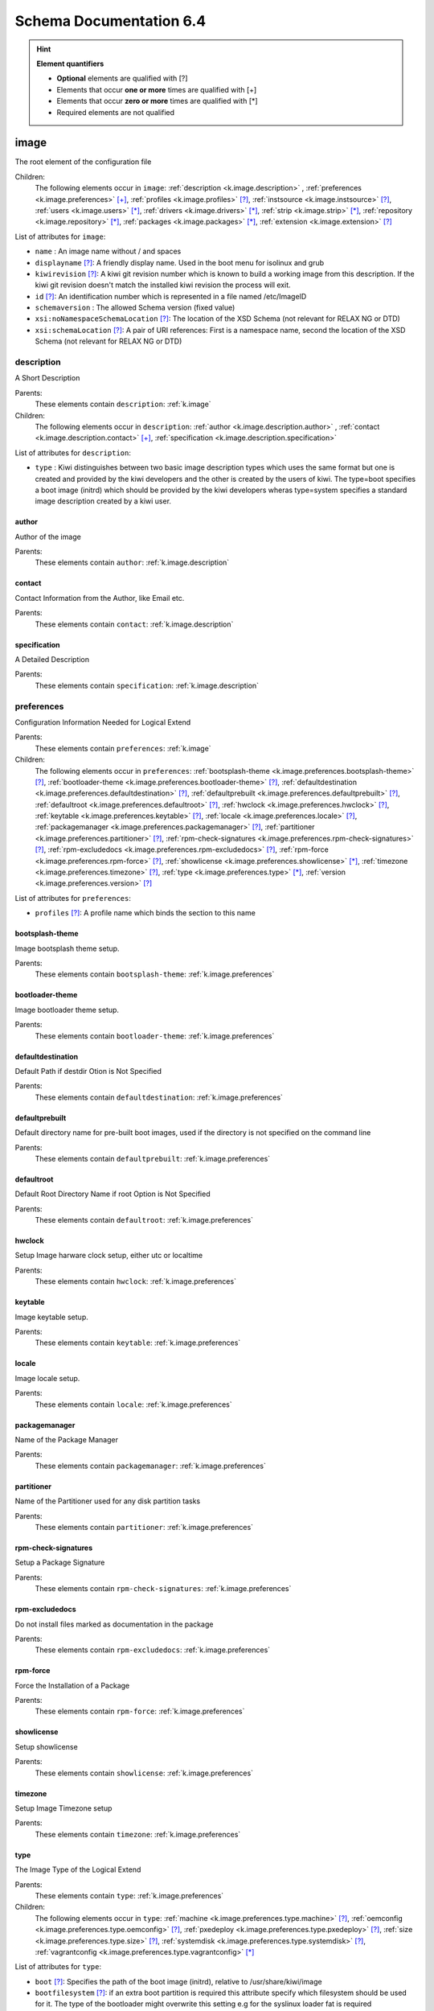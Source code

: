 Schema Documentation 6.4
=========================

.. hint:: **Element quantifiers**

    * **Optional** elements are qualified with _`[?]`
    * Elements that occur **one or more** times are qualified with _`[+]`
    * Elements that occur **zero or more** times are qualified with _`[*]`
    * Required elements are not qualified

.. _k.image:

image
-----

The root element of the configuration file   

Children:
   The following elements occur in ``image``: :ref:`description <k.image.description>` , :ref:`preferences <k.image.preferences>` `[+]`_, :ref:`profiles <k.image.profiles>` `[?]`_, :ref:`instsource <k.image.instsource>` `[?]`_, :ref:`users <k.image.users>` `[*]`_, :ref:`drivers <k.image.drivers>` `[*]`_, :ref:`strip <k.image.strip>` `[*]`_, :ref:`repository <k.image.repository>` `[*]`_, :ref:`packages <k.image.packages>` `[*]`_, :ref:`extension <k.image.extension>` `[?]`_

List of attributes for ``image``:

* ``name`` : An image name without / and spaces
* ``displayname`` `[?]`_: A friendly display name. Used in the boot menu for isolinux and grub
* ``kiwirevision`` `[?]`_: A kiwi git revision number which is known to build a working image from this description. If the kiwi git revision doesn't match the installed kiwi revision the process will exit.
* ``id`` `[?]`_: An identification number which is represented in a file named /etc/ImageID
* ``schemaversion`` : The allowed Schema version (fixed value)
* ``xsi:noNamespaceSchemaLocation`` `[?]`_: The location of the XSD Schema (not relevant for RELAX NG or DTD)
* ``xsi:schemaLocation`` `[?]`_: A pair of URI references: First is a namespace name, second the location of the XSD Schema (not relevant for RELAX NG or DTD)

.. _k.image.description:

description
___________

A Short Description

Parents:
   These elements contain ``description``: :ref:`k.image`

Children:
   The following elements occur in ``description``: :ref:`author <k.image.description.author>` , :ref:`contact <k.image.description.contact>` `[+]`_, :ref:`specification <k.image.description.specification>` 

List of attributes for ``description``:

* ``type`` : Kiwi distinguishes between two basic image description types which uses the same format but one is created and provided by the kiwi developers and the other is created by the users of kiwi. The type=boot specifies a boot image (initrd) which should be provided by the kiwi developers wheras type=system specifies a standard image description created by a kiwi user.

.. _k.image.description.author:

author
......

Author of the image

Parents:
   These elements contain ``author``: :ref:`k.image.description`


.. _k.image.description.contact:

contact
.......

Contact Information from the Author, like Email etc.

Parents:
   These elements contain ``contact``: :ref:`k.image.description`


.. _k.image.description.specification:

specification
.............

A Detailed Description

Parents:
   These elements contain ``specification``: :ref:`k.image.description`


.. _k.image.preferences:

preferences
___________

Configuration Information Needed for Logical Extend

Parents:
   These elements contain ``preferences``: :ref:`k.image`

Children:
   The following elements occur in ``preferences``: :ref:`bootsplash-theme <k.image.preferences.bootsplash-theme>` `[?]`_, :ref:`bootloader-theme <k.image.preferences.bootloader-theme>` `[?]`_, :ref:`defaultdestination <k.image.preferences.defaultdestination>` `[?]`_, :ref:`defaultprebuilt <k.image.preferences.defaultprebuilt>` `[?]`_, :ref:`defaultroot <k.image.preferences.defaultroot>` `[?]`_, :ref:`hwclock <k.image.preferences.hwclock>` `[?]`_, :ref:`keytable <k.image.preferences.keytable>` `[?]`_, :ref:`locale <k.image.preferences.locale>` `[?]`_, :ref:`packagemanager <k.image.preferences.packagemanager>` `[?]`_, :ref:`partitioner <k.image.preferences.partitioner>` `[?]`_, :ref:`rpm-check-signatures <k.image.preferences.rpm-check-signatures>` `[?]`_, :ref:`rpm-excludedocs <k.image.preferences.rpm-excludedocs>` `[?]`_, :ref:`rpm-force <k.image.preferences.rpm-force>` `[?]`_, :ref:`showlicense <k.image.preferences.showlicense>` `[*]`_, :ref:`timezone <k.image.preferences.timezone>` `[?]`_, :ref:`type <k.image.preferences.type>` `[*]`_, :ref:`version <k.image.preferences.version>` `[?]`_

List of attributes for ``preferences``:

* ``profiles`` `[?]`_: A profile name which binds the section to this name

.. _k.image.preferences.bootsplash-theme:

bootsplash-theme
................

Image bootsplash theme setup.

Parents:
   These elements contain ``bootsplash-theme``: :ref:`k.image.preferences`


.. _k.image.preferences.bootloader-theme:

bootloader-theme
................

Image bootloader theme setup.

Parents:
   These elements contain ``bootloader-theme``: :ref:`k.image.preferences`


.. _k.image.preferences.defaultdestination:

defaultdestination
..................

Default Path if destdir Otion is Not Specified

Parents:
   These elements contain ``defaultdestination``: :ref:`k.image.preferences`


.. _k.image.preferences.defaultprebuilt:

defaultprebuilt
...............

Default directory name for pre-built boot images, used if the directory is not specified on the command line

Parents:
   These elements contain ``defaultprebuilt``: :ref:`k.image.preferences`


.. _k.image.preferences.defaultroot:

defaultroot
...........

Default Root Directory Name if root Option is Not Specified

Parents:
   These elements contain ``defaultroot``: :ref:`k.image.preferences`


.. _k.image.preferences.hwclock:

hwclock
.......

Setup Image harware clock setup, either utc or localtime

Parents:
   These elements contain ``hwclock``: :ref:`k.image.preferences`


.. _k.image.preferences.keytable:

keytable
........

Image keytable setup.

Parents:
   These elements contain ``keytable``: :ref:`k.image.preferences`


.. _k.image.preferences.locale:

locale
......

Image locale setup.

Parents:
   These elements contain ``locale``: :ref:`k.image.preferences`


.. _k.image.preferences.packagemanager:

packagemanager
..............

Name of the Package Manager

Parents:
   These elements contain ``packagemanager``: :ref:`k.image.preferences`


.. _k.image.preferences.partitioner:

partitioner
...........

Name of the Partitioner used for any disk partition tasks

Parents:
   These elements contain ``partitioner``: :ref:`k.image.preferences`


.. _k.image.preferences.rpm-check-signatures:

rpm-check-signatures
....................

Setup a Package Signature

Parents:
   These elements contain ``rpm-check-signatures``: :ref:`k.image.preferences`


.. _k.image.preferences.rpm-excludedocs:

rpm-excludedocs
...............

Do not install files marked as documentation in the package

Parents:
   These elements contain ``rpm-excludedocs``: :ref:`k.image.preferences`


.. _k.image.preferences.rpm-force:

rpm-force
.........

Force the Installation of a Package

Parents:
   These elements contain ``rpm-force``: :ref:`k.image.preferences`


.. _k.image.preferences.showlicense:

showlicense
...........

Setup showlicense

Parents:
   These elements contain ``showlicense``: :ref:`k.image.preferences`


.. _k.image.preferences.timezone:

timezone
........

Setup Image Timezone setup

Parents:
   These elements contain ``timezone``: :ref:`k.image.preferences`


.. _k.image.preferences.type:

type
....

The Image Type of the Logical Extend

Parents:
   These elements contain ``type``: :ref:`k.image.preferences`

Children:
   The following elements occur in ``type``: :ref:`machine <k.image.preferences.type.machine>` `[?]`_, :ref:`oemconfig <k.image.preferences.type.oemconfig>` `[?]`_, :ref:`pxedeploy <k.image.preferences.type.pxedeploy>` `[?]`_, :ref:`size <k.image.preferences.type.size>` `[?]`_, :ref:`systemdisk <k.image.preferences.type.systemdisk>` `[?]`_, :ref:`vagrantconfig <k.image.preferences.type.vagrantconfig>` `[*]`_

List of attributes for ``type``:

* ``boot`` `[?]`_: Specifies the path of the boot image (initrd), relative to /usr/share/kiwi/image
* ``bootfilesystem`` `[?]`_: if an extra boot partition is required this attribute specify which filesystem should be used for it. The type of the bootloader might overwrite this setting e.g for the syslinux loader fat is required
* ``firmware`` `[?]`_: Specifies the boot firmware of the system. Most systems uses a standard BIOS but there are also other firmware systems like efi, coreboot, etc.. This attribute is used to differentiate the image according to the firmware which boots up the system. It mostly has an impact on the disk layout and the partition table type. By default the standard x86 bios firmware setup is used
* ``bootkernel`` `[?]`_: Specifies the kernel boot profile defined in the boot image description. When kiwi builds the boot image the information is passed as add-profile option
* ``bootloader`` `[?]`_: Specifies the bootloader used for booting the image. At the moment grub, zipl and sys|extlinux are supported
* ``bootloader_console`` `[?]`_: Specifies the bootloader console. The value only has an effect for the grub bootloader. By default a graphics console setup is used
* ``zipl_targettype`` `[?]`_: The device type of the disk zipl should boot. On zFCP devices use SCSI, on DASD devices use CDL or LDL on emulated DASD devices use FBA
* ``bootpartition`` `[?]`_: specify if an extra boot partition should be used or not. This will overwrite kiwi's default layout
* ``bootpartsize`` `[?]`_: For images with a separate boot partition this attribute specifies the size in MB. If not set the min bootpart size is set to 200 MB
* ``bootprofile`` `[?]`_: Specifies the boot profile defined in the boot image description. When kiwi builds the boot image the information is passed as add-profile option
* ``boottimeout`` `[?]`_: Specifies the boot timeout in seconds prior to launching the default boot option. the unit for the timeout value is seconds if GRUB is used as the boot loader and 1/10 seconds if syslinux is used
* ``btrfs_root_is_snapshot`` `[?]`_: Tell kiwi to install the system into a btrfs snapshot The snapshot layout is compatible with the snapper management toolkit. By default no snapshots are used
* ``btrfs_root_is_readonly_snapshot`` `[?]`_: Tell kiwi to set the btrfs root filesystem snapshot read-only Once all data has been placed to the root filesystem snapshot it will be turned into read-only mode if this option is set to true. The option is only effective if btrfs_root_is_snapshot is also set to true. By default the root filesystem snapshot is writable
* ``checkprebuilt`` `[?]`_: Activates whether KIWI should search for a prebuild boot image or not. Obsolete attribute since KIWI v8
* ``compressed`` `[?]`_: Specifies whether the image output file should be compressed or not. This makes only sense for filesystem only images respectively for the pxe or cpio type
* ``container`` `[?]`_: Specifies a name for the container
* ``devicepersistency`` `[?]`_: Specifies which method to use in order to get persistent storage device names. By default by-uuid is used.
* ``editbootconfig`` `[?]`_: Specifies the path to a script which is called right before the bootloader is installed. The script runs relative to the directory which contains the image structure
* ``editbootinstall`` `[?]`_: Specifies the path to a script which is called right after the bootloader is installed. The script runs relative to the directory which contains the image structure
* ``filesystem`` `[?]`_: Specifies the root filesystem type
* ``flags`` `[?]`_: Specifies flags for the image type. This could be compressed or clic and applies to the iso type only
* ``format`` `[?]`_: Specifies the format of the virtual disk. The ec2 value is deprecated and no longer supported It remains in the schema to allow us to print a better Error message than we receive from the parser. To be remove from here by the end of 2014
* ``formatoptions`` `[?]`_: Specifies additional format options passed on to qemu-img formatoptions is a comma separated list of format specific options in a name=value format like qemu-img expects it. kiwi will take the information and pass it as parameter to the -o option in the qemu-img call
* ``fsnocheck`` `[?]`_: Turn off periodic filesystem checks on ext2/3/4. Obsolete attribute since KIWI v8
* ``fsmountoptions`` `[?]`_: Specifies the filesystem mount options which also ends up in fstab The string given here is passed as value to the -o option of mount
* ``gcelicense`` `[?]`_: Specifies the license tag in a GCE format
* ``hybrid`` `[?]`_: Specifies that the image file should be turned into a hybrid image file. It's required to use the vmxboot boot image to boot that image though
* ``hybridpersistent`` `[?]`_: Will trigger the creation of a partition for a COW file to keep data persistent over a reboot
* ``hybridpersistent_filesystem`` `[?]`_: Set the filesystem to use for persistent writing if a hybrid image is used as disk on e.g a USB Stick. By default the btrfs filesystem is used
* ``gpt_hybrid_mbr`` `[?]`_: for gpt disk types only: create a hybrid GPT/MBR partition table
* ``initrd_system`` `[?]`_: specify which initrd builder to use, default is kiwi's builtin architecture. Be aware that the dracut initrd system does not support all features of the kiwi initrd
* ``image`` : Specifies the image type
* ``installboot`` `[?]`_: Specifies the bootloader default boot entry for the" initial boot of a kiwi install image. This value is" only evaluated for grub and ext|syslinux"
* ``installprovidefailsafe`` `[?]`_: Specifies if the bootloader menu should provide an" failsafe entry with special kernel parameters or not"
* ``installiso`` `[?]`_: Specifies if a install iso should be created (oem only)
* ``installstick`` `[?]`_: Specifies if a install stick should be created (oem only)
* ``installpxe`` `[?]`_: Specifies if all data for a pxe network installation should be created (oem only)
* ``kernelcmdline`` `[?]`_: 
* ``luks`` `[?]`_: Setup cryptographic volume along with the given filesystem using the LUKS extension. The value of this attribute represents the password string used to be able to mount that filesystem while booting
* ``luksOS`` `[?]`_: With the luksOS value a predefined set of ciper, keysize and hash format options is passed to the cryptsetup call in order to create a format compatible to the specified distribution
* ``mdraid`` `[?]`_: Setup software raid in degraded mode with one disk Thus only mirroring and striping is possible
* ``overlayroot`` `[?]`_: Specifies to use an overlay root system consisting out of a squashfs compressed read-only root system overlayed using the overlayfs filesystem into an extra read-write partition. Available for the disk image types, vmx and oem
* ``primary`` `[?]`_: Specifies the primary type (choose KIWI option type)
* ``ramonly`` `[?]`_: for use with overlay filesystems only: will force any COW action to happen in RAM
* ``rootfs_label`` `[?]`_: label to set for the root filesystem. By default ROOT is used
* ``target_blocksize`` `[?]`_: Specifies the image blocksize in bytes which has to match the logical (SSZ) blocksize of the target storage device. By default 512 byte is used which works on many disks However 4096 byte disks are coming. You can check the desired target by calling: blockdev --report device
* ``target_removable`` `[?]`_: Indicate if the target disk for oem images is deployed to a removable device e.g a USB stick or not. This only affects the EFI setup if requested and in the end avoids the creation of a custom boot menu entry in the firmware of the target machine. By default the target disk is expected to be non-removable
* ``vbootsize`` `[?]`_: For images with a an extra virtual boot space specifies the size in MB. If not set the min vboot size is set to 10 MB
* ``vga`` `[?]`_: Specifies the kernel framebuffer mode. More information about the possible values can be found by calling hwinfo --framebuffer or in /usr/src/linux/Documentation/fb/vesafb.txt
* ``vhdfixedtag`` `[?]`_: Specifies the GUID in a fixed format VHD
* ``volid`` `[?]`_: for the iso type only: Specifies the volume ID (volume name or label) to be written into the master block. There is space for 32 characters.
* ``wwid_wait_timeout`` `[?]`_: Specifies the wait period in seconds after launching the multipath daemon to wait until all presented devices are available on the host. Default timeout is 3 seconds

.. _k.image.preferences.type.machine:

machine
,,,,,,,

specifies the VM configuration sections

Parents:
   These elements contain ``machine``: :ref:`k.image.preferences.type`

Children:
   The following elements occur in ``machine``: :ref:`vmconfig-entry <k.image.preferences.type.machine.vmconfig-entry>` `[*]`_, :ref:`vmdisk <k.image.preferences.type.machine.vmdisk>` , :ref:`vmdvd <k.image.preferences.type.machine.vmdvd>` `[?]`_, :ref:`vmnic <k.image.preferences.type.machine.vmnic>` `[*]`_

List of attributes for ``machine``:

* ``min_memory`` `[?]`_: The virtual machine min memory in MB (ovf only)
* ``max_memory`` `[?]`_: The virtual machine max memory in MB (ovf only)
* ``min_cpu`` `[?]`_: The virtual machine min CPU count (ovf only)
* ``max_cpu`` `[?]`_: The virtual machine max CPU count (ovf only)
* ``ovftype`` `[?]`_: The OVF configuration type
* ``HWversion`` `[?]`_: The virtual HW version number for the VM configuration (vmdk and ovf)
* ``arch`` `[?]`_: the VM architecture type (vmdk only)
* ``domain`` `[?]`_: The domain setup for the VM (xen only)
* ``guestOS`` `[?]`_: The virtual guestOS identification string for the VM (vmdk and ovf, note the name designation is different for the two formats)
* ``memory`` `[?]`_: The memory, in MB, setup for the guest VM (all formats)
* ``ncpus`` `[?]`_: The number of virtual cpus for the guest VM (all formats)

.. _k.image.preferences.type.machine.vmconfig-entry:

vmconfig-entry
::::::::::::::

An entry for the VM configuration file

Parents:
   These elements contain ``vmconfig-entry``: :ref:`k.image.preferences.type.machine`


.. _k.image.preferences.type.machine.vmdisk:

vmdisk
::::::

The VM disk definition.

Parents:
   These elements contain ``vmdisk``: :ref:`k.image.preferences.type.machine`

List of attributes for ``vmdisk``:

* ``disktype`` `[?]`_: The type of the disk as it is internally handled by the VM (ovf only)
* ``controller`` `[?]`_: The disk controller used for the VM guest (vmdk only)
* ``id`` `[?]`_: The disk ID / device for the VM disk (vmdk only)
* ``device`` `[?]`_: The disk device to appear in the guest (xen only)
* ``diskmode`` `[?]`_: The disk mode (vmdk only)

.. _k.image.preferences.type.machine.vmdvd:

vmdvd
:::::

The VM CD/DVD drive definition. You can setup either a scsi CD or an ide CD drive

Parents:
   These elements contain ``vmdvd``: :ref:`k.image.preferences.type.machine`

List of attributes for ``vmdvd``:

* ``controller`` : The CD/DVD controller used for the VM guest
* ``id`` : The CD/DVD ID for the VM CD rom drive

.. _k.image.preferences.type.machine.vmnic:

vmnic
:::::

The VM network interface definition

Parents:
   These elements contain ``vmnic``: :ref:`k.image.preferences.type.machine`

List of attributes for ``vmnic``:

* ``driver`` `[?]`_: The driver used for the VM network interface
* ``interface`` : The interface ID for the VM network interface
* ``mode`` `[?]`_: The VM network mode
* ``mac`` `[?]`_: The VM mac address

.. _k.image.preferences.type.oemconfig:

oemconfig
,,,,,,,,,

Specifies the OEM configuration section

Parents:
   These elements contain ``oemconfig``: :ref:`k.image.preferences.type`

Children:
   The following elements occur in ``oemconfig``: :ref:`oem-ataraid-scan <k.image.preferences.type.oemconfig.oem-ataraid-scan>` `[?]`_, :ref:`oem-boot-title <k.image.preferences.type.oemconfig.oem-boot-title>` `[?]`_, :ref:`oem-bootwait <k.image.preferences.type.oemconfig.oem-bootwait>` `[?]`_, :ref:`oem-device-filter <k.image.preferences.type.oemconfig.oem-device-filter>` `[?]`_, :ref:`oem-inplace-recovery <k.image.preferences.type.oemconfig.oem-inplace-recovery>` `[?]`_, :ref:`oem-kiwi-initrd <k.image.preferences.type.oemconfig.oem-kiwi-initrd>` `[?]`_, :ref:`oem-multipath-scan <k.image.preferences.type.oemconfig.oem-multipath-scan>` `[?]`_, :ref:`oem-vmcp-parmfile <k.image.preferences.type.oemconfig.oem-vmcp-parmfile>` `[?]`_, :ref:`oem-partition-install <k.image.preferences.type.oemconfig.oem-partition-install>` `[?]`_, :ref:`oem-reboot <k.image.preferences.type.oemconfig.oem-reboot>` `[?]`_, :ref:`oem-reboot-interactive <k.image.preferences.type.oemconfig.oem-reboot-interactive>` `[?]`_, :ref:`oem-recovery <k.image.preferences.type.oemconfig.oem-recovery>` `[?]`_, :ref:`oem-recoveryID <k.image.preferences.type.oemconfig.oem-recoveryID>` `[?]`_, :ref:`oem-recovery-part-size <k.image.preferences.type.oemconfig.oem-recovery-part-size>` `[?]`_, :ref:`oem-shutdown <k.image.preferences.type.oemconfig.oem-shutdown>` `[?]`_, :ref:`oem-shutdown-interactive <k.image.preferences.type.oemconfig.oem-shutdown-interactive>` `[?]`_, :ref:`oem-silent-boot <k.image.preferences.type.oemconfig.oem-silent-boot>` `[?]`_, :ref:`oem-silent-install <k.image.preferences.type.oemconfig.oem-silent-install>` `[?]`_, :ref:`oem-silent-verify <k.image.preferences.type.oemconfig.oem-silent-verify>` `[?]`_, :ref:`oem-skip-verify <k.image.preferences.type.oemconfig.oem-skip-verify>` `[?]`_, :ref:`oem-swap <k.image.preferences.type.oemconfig.oem-swap>` `[?]`_, :ref:`oem-swapsize <k.image.preferences.type.oemconfig.oem-swapsize>` `[?]`_, :ref:`oem-systemsize <k.image.preferences.type.oemconfig.oem-systemsize>` `[?]`_, :ref:`oem-unattended <k.image.preferences.type.oemconfig.oem-unattended>` `[?]`_, :ref:`oem-unattended-id <k.image.preferences.type.oemconfig.oem-unattended-id>` `[?]`_


.. _k.image.preferences.type.oemconfig.oem-ataraid-scan:

oem-ataraid-scan
::::::::::::::::

For oemboot driven images: turn on or off the search for ata raid devices (aka fake raid controllers) true/false (default is true)

Parents:
   These elements contain ``oem-ataraid-scan``: :ref:`k.image.preferences.type.oemconfig`


.. _k.image.preferences.type.oemconfig.oem-boot-title:

oem-boot-title
::::::::::::::

For oemboot driven images: setup of the boot menu text displayed within the square brackets after first reboot of the OEM image

Parents:
   These elements contain ``oem-boot-title``: :ref:`k.image.preferences.type.oemconfig`


.. _k.image.preferences.type.oemconfig.oem-bootwait:

oem-bootwait
::::::::::::

For oemboot driven images: halt system after image dump true/false

Parents:
   These elements contain ``oem-bootwait``: :ref:`k.image.preferences.type.oemconfig`


.. _k.image.preferences.type.oemconfig.oem-device-filter:

oem-device-filter
:::::::::::::::::

For oemboot driven images: filter install devices by given regular expression. The expression is handled by the bash regexp operator

Parents:
   These elements contain ``oem-device-filter``: :ref:`k.image.preferences.type.oemconfig`


.. _k.image.preferences.type.oemconfig.oem-inplace-recovery:

oem-inplace-recovery
::::::::::::::::::::

For oemboot driven images: Specify whether the recovery archive should be stored as part of the image or not. If it's not stored it's created during install of the oem image

Parents:
   These elements contain ``oem-inplace-recovery``: :ref:`k.image.preferences.type.oemconfig`


.. _k.image.preferences.type.oemconfig.oem-kiwi-initrd:

oem-kiwi-initrd
:::::::::::::::

For oemboot driven images: use kiwi initrd in any case and don't replace it with mkinitrd created initrd

Parents:
   These elements contain ``oem-kiwi-initrd``: :ref:`k.image.preferences.type.oemconfig`


.. _k.image.preferences.type.oemconfig.oem-multipath-scan:

oem-multipath-scan
::::::::::::::::::

For oemboot driven images: turn on or off the search for multipath devices: true/false (default is true)

Parents:
   These elements contain ``oem-multipath-scan``: :ref:`k.image.preferences.type.oemconfig`


.. _k.image.preferences.type.oemconfig.oem-vmcp-parmfile:

oem-vmcp-parmfile
:::::::::::::::::

For oemboot driven images: provide the name of a parmfile which is loaded via cmsfscat on s390 systems. Default value is set to: PARM-S11

Parents:
   These elements contain ``oem-vmcp-parmfile``: :ref:`k.image.preferences.type.oemconfig`


.. _k.image.preferences.type.oemconfig.oem-partition-install:

oem-partition-install
:::::::::::::::::::::

For oemboot driven images: install the system not as disk but into a free partition. If this option is set all other oem-* options concerning the partition table will not have any effect

Parents:
   These elements contain ``oem-partition-install``: :ref:`k.image.preferences.type.oemconfig`


.. _k.image.preferences.type.oemconfig.oem-reboot:

oem-reboot
::::::::::

For oemboot driven images: reboot after first deployment true/false

Parents:
   These elements contain ``oem-reboot``: :ref:`k.image.preferences.type.oemconfig`


.. _k.image.preferences.type.oemconfig.oem-reboot-interactive:

oem-reboot-interactive
::::::::::::::::::::::

For oemboot driven images: reboot after first deployment true/false

Parents:
   These elements contain ``oem-reboot-interactive``: :ref:`k.image.preferences.type.oemconfig`


.. _k.image.preferences.type.oemconfig.oem-recovery:

oem-recovery
::::::::::::

For oemboot driven images: create a recovery archive yes/no

Parents:
   These elements contain ``oem-recovery``: :ref:`k.image.preferences.type.oemconfig`


.. _k.image.preferences.type.oemconfig.oem-recoveryID:

oem-recoveryID
::::::::::::::

For oemboot driven images: Set the partition ID of recovery partition. Default value is 83 (Linux)

Parents:
   These elements contain ``oem-recoveryID``: :ref:`k.image.preferences.type.oemconfig`


.. _k.image.preferences.type.oemconfig.oem-recovery-part-size:

oem-recovery-part-size
::::::::::::::::::::::

For oemboot driven images: Set the size of the recovery partition. Value is interpreted as MB

Parents:
   These elements contain ``oem-recovery-part-size``: :ref:`k.image.preferences.type.oemconfig`


.. _k.image.preferences.type.oemconfig.oem-shutdown:

oem-shutdown
::::::::::::

For oemboot driven images: shutdown after first deployment  true/false

Parents:
   These elements contain ``oem-shutdown``: :ref:`k.image.preferences.type.oemconfig`


.. _k.image.preferences.type.oemconfig.oem-shutdown-interactive:

oem-shutdown-interactive
::::::::::::::::::::::::

For oemboot driven images: shutdown after first deployment  true/false

Parents:
   These elements contain ``oem-shutdown-interactive``: :ref:`k.image.preferences.type.oemconfig`


.. _k.image.preferences.type.oemconfig.oem-silent-boot:

oem-silent-boot
:::::::::::::::

For oemboot driven images: boot silently during the initial boot true/false

Parents:
   These elements contain ``oem-silent-boot``: :ref:`k.image.preferences.type.oemconfig`


.. _k.image.preferences.type.oemconfig.oem-silent-install:

oem-silent-install
::::::::::::::::::

For oemboot driven images: do not show progress of the image dump process, true/false

Parents:
   These elements contain ``oem-silent-install``: :ref:`k.image.preferences.type.oemconfig`


.. _k.image.preferences.type.oemconfig.oem-silent-verify:

oem-silent-verify
:::::::::::::::::

For oemboot driven images: do not show progress of the image verification process, true/false

Parents:
   These elements contain ``oem-silent-verify``: :ref:`k.image.preferences.type.oemconfig`


.. _k.image.preferences.type.oemconfig.oem-skip-verify:

oem-skip-verify
:::::::::::::::

For oemboot driven images: do not perform the md5 verification process, true/false

Parents:
   These elements contain ``oem-skip-verify``: :ref:`k.image.preferences.type.oemconfig`


.. _k.image.preferences.type.oemconfig.oem-swap:

oem-swap
::::::::

For oemboot driven images: use a swap partition yes/no

Parents:
   These elements contain ``oem-swap``: :ref:`k.image.preferences.type.oemconfig`


.. _k.image.preferences.type.oemconfig.oem-swapsize:

oem-swapsize
::::::::::::

For oemboot driven images: Set the size of the swap partition in MB

Parents:
   These elements contain ``oem-swapsize``: :ref:`k.image.preferences.type.oemconfig`


.. _k.image.preferences.type.oemconfig.oem-systemsize:

oem-systemsize
::::::::::::::

For oemboot driven images: Set the size of the system (root) partition in MB

Parents:
   These elements contain ``oem-systemsize``: :ref:`k.image.preferences.type.oemconfig`


.. _k.image.preferences.type.oemconfig.oem-unattended:

oem-unattended
::::::::::::::

For oemboot driven images: don't ask questions if possible true/false

Parents:
   These elements contain ``oem-unattended``: :ref:`k.image.preferences.type.oemconfig`


.. _k.image.preferences.type.oemconfig.oem-unattended-id:

oem-unattended-id
:::::::::::::::::

For oemboot driven images: use the specified disk id the device is looked up in /dev/disk/by-* and /dev/mapper/*

Parents:
   These elements contain ``oem-unattended-id``: :ref:`k.image.preferences.type.oemconfig`


.. _k.image.preferences.type.pxedeploy:

pxedeploy
,,,,,,,,,

Controls the Image Deploy Process

Parents:
   These elements contain ``pxedeploy``: :ref:`k.image.preferences.type`

Children:
   The following elements occur in ``pxedeploy``: :ref:`timeout <k.image.preferences.type.pxedeploy.timeout>` `[?]`_, :ref:`kernel <k.image.preferences.type.pxedeploy.kernel>` `[?]`_, :ref:`initrd <k.image.preferences.type.pxedeploy.initrd>` `[?]`_, :ref:`partitions <k.image.preferences.type.pxedeploy.partitions>` `[?]`_, :ref:`union <k.image.preferences.type.pxedeploy.union>` `[?]`_, :ref:`configuration <k.image.preferences.type.pxedeploy.configuration>` `[*]`_

List of attributes for ``pxedeploy``:

* ``server`` `[?]`_: Name or IP Address of server for downloading the data
* ``blocksize`` `[?]`_: Blocksize value used for atftp downloads

.. _k.image.preferences.type.pxedeploy.timeout:

timeout
:::::::

Specifies an ATFTP Download Timeout

Parents:
   These elements contain ``timeout``: :ref:`k.image.preferences.type.pxedeploy`


.. _k.image.preferences.type.pxedeploy.kernel:

kernel
::::::

Specifies Where to Find the Boot Kernel

Parents:
   These elements contain ``kernel``: :ref:`k.image.preferences.type.pxedeploy`


.. _k.image.preferences.type.pxedeploy.initrd:

initrd
::::::

Specifies where the Boot Image can be Found

Parents:
   These elements contain ``initrd``: :ref:`k.image.preferences.type.pxedeploy`


.. _k.image.preferences.type.pxedeploy.partitions:

partitions
::::::::::

A List of Partitions

Parents:
   These elements contain ``partitions``: :ref:`k.image.preferences.type.pxedeploy`

Children:
   The following elements occur in ``partitions``: :ref:`partition <k.image.preferences.type.pxedeploy.partitions.partition>` `[+]`_

List of attributes for ``partitions``:

* ``device`` `[?]`_: As part of the network deploy configuration this section specifies the disk device name

.. _k.image.preferences.type.pxedeploy.partitions.partition:

partition
;;;;;;;;;

A Partition

Parents:
   These elements contain ``partition``: :ref:`k.image.preferences.type.pxedeploy.partitions`

List of attributes for ``partition``:

* ``type`` : Partition Type identifier, see parted for details
* ``number`` : Partition ID
* ``size`` `[?]`_: A partition size or optional image size
* ``mountpoint`` `[?]`_: Mount path for this partition
* ``target`` `[?]`_: Is a real target or not which means is part of the /etc/fstab file or not

.. _k.image.preferences.type.pxedeploy.union:

union
:::::

Specifies the Overlay Filesystem

Parents:
   These elements contain ``union``: :ref:`k.image.preferences.type.pxedeploy`

List of attributes for ``union``:

* ``ro`` : Device only for read-only 
* ``rw`` : Device for Read-Write
* ``type`` : 

.. _k.image.preferences.type.pxedeploy.configuration:

configuration
:::::::::::::

Specifies Configuration files

Parents:
   These elements contain ``configuration``: :ref:`k.image.preferences.type.pxedeploy`

List of attributes for ``configuration``:

* ``source`` : A location where packages can be found to build an installation source from
* ``dest`` : Destination of a resource
* ``arch`` `[?]`_: An architecture

.. _k.image.preferences.type.size:

size
,,,,

Specifies the Size of an Image in (M)egabyte or (G)igabyte If the attribute additive is set the value will be added to the required size of the image

Parents:
   These elements contain ``size``: :ref:`k.image.preferences.type`

List of attributes for ``size``:

* ``unit`` `[?]`_: The unit of the image
* ``additive`` `[?]`_: 

.. _k.image.preferences.type.systemdisk:

systemdisk
,,,,,,,,,,

Specify volumes and size attributes

Parents:
   These elements contain ``systemdisk``: :ref:`k.image.preferences.type`

Children:
   The following elements occur in ``systemdisk``: :ref:`volume <k.image.preferences.type.systemdisk.volume>` `[*]`_

List of attributes for ``systemdisk``:

* ``name`` `[?]`_: Specify Volume group name, default is kiwiVG. This information is only used if the LVM volume management is used
* ``preferlvm`` `[?]`_: Prefer LVM even if the used filesystem has its own volume management system

.. _k.image.preferences.type.systemdisk.volume:

volume
::::::

Specify which parts of the filesystem should be on an extra volume.

Parents:
   These elements contain ``volume``: :ref:`k.image.preferences.type.systemdisk`

List of attributes for ``volume``:

* ``freespace`` `[?]`_: free space to be added to this volume. The value is used as MB by default but you can add "M" and/or "G" as postfix
* ``mountpoint`` `[?]`_: volume path. The mountpoint specifies a path which has to exist inside the root directory.
* ``name`` : volume name. The name of the volume. if mountpoint is not specified the name specifies a path which has to exist inside the root directory.
* ``size`` `[?]`_: absolute size of the volume. If the size value is too small to store all data kiwi will exit. The value is used as MB by default but you can add "M" and/or "G" as postfix

.. _k.image.preferences.type.vagrantconfig:

vagrantconfig
,,,,,,,,,,,,,

Specifies the Vagrant configuration section

Parents:
   These elements contain ``vagrantconfig``: :ref:`k.image.preferences.type`

List of attributes for ``vagrantconfig``:

* ``provider`` : The vagrant provider for this box
* ``virtualsize`` : The vagrant virtual image size in GB
* ``boxname`` `[?]`_: The boxname as it's written into the json file If not specified the image name is used

.. _k.image.preferences.version:

version
.......

A Version Number for the Image, Consists of Major.Minor.Release 

Parents:
   These elements contain ``version``: :ref:`k.image.preferences`


.. _k.image.profiles:

profiles
________

Creates Namespace Section for Drivers

Parents:
   These elements contain ``profiles``: :ref:`k.image`

Children:
   The following elements occur in ``profiles``: :ref:`profile <k.image.profiles.profile>` `[+]`_


.. _k.image.profiles.profile:

profile
.......

Creates Profiles

Parents:
   These elements contain ``profile``: :ref:`k.image.profiles`

List of attributes for ``profile``:

* ``name`` : A name
* ``description`` : Description of how this profiles influences the image
* ``import`` `[?]`_: Import profile by default if no profile was set on the command line

.. _k.image.instsource:

instsource
__________

Describe Packages and Metadata

Parents:
   These elements contain ``instsource``: :ref:`k.image`

Children:
   The following elements occur in ``instsource``: :ref:`architectures <k.image.instsource.architectures>` , :ref:`productoptions <k.image.instsource.productoptions>` , :ref:`instrepo <k.image.instsource.instrepo>` `[+]`_, :ref:`metadata <k.image.instsource.metadata>` , :ref:`repopackages <k.image.instsource.repopackages>` `[*]`_, :ref:`driverupdate <k.image.instsource.driverupdate>` `[?]`_


.. _k.image.instsource.architectures:

architectures
.............

Describe Packages and Metadata

Parents:
   These elements contain ``architectures``: :ref:`k.image.instsource`

Children:
   The following elements occur in ``architectures``: :ref:`arch <k.image.instsource.architectures.arch>` `[+]`_, :ref:`requiredarch <k.image.instsource.architectures.requiredarch>` `[+]`_


.. _k.image.instsource.architectures.arch:

arch
,,,,

Describe Packages and Metadata

Parents:
   These elements contain ``arch``: :ref:`k.image.instsource.architectures`

List of attributes for ``arch``:

* ``id`` : An ID
* ``name`` : A name
* ``fallback`` `[?]`_: 

.. _k.image.instsource.architectures.requiredarch:

requiredarch
,,,,,,,,,,,,

Describe Packages and Metadata

Parents:
   These elements contain ``requiredarch``: :ref:`k.image.instsource.architectures`

List of attributes for ``requiredarch``:

* ``ref`` : 

.. _k.image.instsource.productoptions:

productoptions
..............

Describe Packages and Metadata

Parents:
   These elements contain ``productoptions``: :ref:`k.image.instsource`

Children:
   The following elements occur in ``productoptions``: :ref:`productoption <k.image.instsource.productoptions.productoption>` `[*]`_, :ref:`productinfo <k.image.instsource.productoptions.productinfo>` `[*]`_, :ref:`productvar <k.image.instsource.productoptions.productvar>` `[*]`_


.. _k.image.instsource.productoptions.productoption:

productoption
,,,,,,,,,,,,,

Describe Packages and Metadata

Parents:
   These elements contain ``productoption``: :ref:`k.image.instsource.productoptions`

List of attributes for ``productoption``:

* ``name`` : A name

.. _k.image.instsource.productoptions.productinfo:

productinfo
,,,,,,,,,,,

Describe Packages and Metadata

Parents:
   These elements contain ``productinfo``: :ref:`k.image.instsource.productoptions`

List of attributes for ``productinfo``:

* ``name`` : A name

.. _k.image.instsource.productoptions.productvar:

productvar
,,,,,,,,,,

Describe Packages and Metadata

Parents:
   These elements contain ``productvar``: :ref:`k.image.instsource.productoptions`

List of attributes for ``productvar``:

* ``name`` : A name

.. _k.image.instsource.instrepo:

instrepo
........

Name of a Installation Repository

Parents:
   These elements contain ``instrepo``: :ref:`k.image.instsource`

Children:
   The following elements occur in ``instrepo``: :ref:`source <k.image.instsource.instrepo.source>` 

List of attributes for ``instrepo``:

* ``local`` `[?]`_: 
* ``name`` : 
* ``password`` `[?]`_: The password
* ``priority`` : Search priority for packages in this repo
* ``username`` `[?]`_: A name of a user

.. _k.image.instsource.instrepo.source:

source
,,,,,,

A Pointer to a Repository/Package Source

Parents:
   These elements contain ``source``: :ref:`k.image.instsource.instrepo`, :ref:`k.image.repository`

List of attributes for ``source``:

* ``path`` : A path

.. _k.image.instsource.metadata:

metadata
........

Contains Metadata

Parents:
   These elements contain ``metadata``: :ref:`k.image.instsource`

Children:
   The following elements occur in ``metadata``: :ref:`repopackage <k.image.instsource.metadata.repopackage>` `[*]`_, :ref:`metafile <k.image.instsource.metadata.metafile>` `[*]`_, :ref:`chroot <k.image.instsource.metadata.chroot>` `[*]`_


.. _k.image.instsource.metadata.repopackage:

repopackage
,,,,,,,,,,,

Name of an instsource Package

Parents:
   These elements contain ``repopackage``: :ref:`k.image.instsource.metadata`, :ref:`k.image.instsource.repopackages`, :ref:`k.image.instsource.driverupdate.install`, :ref:`k.image.instsource.driverupdate.modules`, :ref:`k.image.instsource.driverupdate.instsys`

List of attributes for ``repopackage``:

* ``name`` : A name
* ``arch`` `[?]`_: An architecture
* ``forcerepo`` `[?]`_: Specifies the search priority
* ``addarch`` `[?]`_: Specifies that this package should additionally add the same package from the given arch
* ``removearch`` `[?]`_: Specifies that the package with the given arch should be removed
* ``onlyarch`` `[?]`_: Specifies that the package with the given arch should be used in any case
* ``source`` `[?]`_: A location where packages can be found to build an installation source from
* ``script`` `[?]`_: A script hook for meta files to be called after the file was fetched
* ``medium`` `[?]`_: Specifies that the package will be put to the specific medium number (CD1, DVD7, ...)

.. _k.image.instsource.metadata.metafile:

metafile
,,,,,,,,

A file Pointer Optionally Bundled With a Script

Parents:
   These elements contain ``metafile``: :ref:`k.image.instsource.metadata`

List of attributes for ``metafile``:

* ``url`` : URL where to find the metafile
* ``script`` : A script hook for meta files to be called after the file was fetched
* ``target`` : Destination path where to download the file

.. _k.image.instsource.metadata.chroot:

chroot
,,,,,,

Describe Packages and Metadata

Parents:
   These elements contain ``chroot``: :ref:`k.image.instsource.metadata`

List of attributes for ``chroot``:

* ``requires`` : 

.. _k.image.instsource.repopackages:

repopackages
............

Specifies Packages for Installation Source

Parents:
   These elements contain ``repopackages``: :ref:`k.image.instsource`

Children:
   The following elements occur in ``repopackages``: :ref:`repopackage <k.image.instsource.repopackages.repopackage>` `[*]`_


.. _k.image.instsource.repopackages.repopackage:

repopackage
,,,,,,,,,,,

Name of an instsource Package

Parents:
   These elements contain ``repopackage``: :ref:`k.image.instsource.metadata`, :ref:`k.image.instsource.repopackages`, :ref:`k.image.instsource.driverupdate.install`, :ref:`k.image.instsource.driverupdate.modules`, :ref:`k.image.instsource.driverupdate.instsys`

List of attributes for ``repopackage``:

* ``name`` : A name
* ``arch`` `[?]`_: An architecture
* ``forcerepo`` `[?]`_: Specifies the search priority
* ``addarch`` `[?]`_: Specifies that this package should additionally add the same package from the given arch
* ``removearch`` `[?]`_: Specifies that the package with the given arch should be removed
* ``onlyarch`` `[?]`_: Specifies that the package with the given arch should be used in any case
* ``source`` `[?]`_: A location where packages can be found to build an installation source from
* ``script`` `[?]`_: A script hook for meta files to be called after the file was fetched
* ``medium`` `[?]`_: Specifies that the package will be put to the specific medium number (CD1, DVD7, ...)

.. _k.image.instsource.driverupdate:

driverupdate
............

Describe Packages and Metadata

Parents:
   These elements contain ``driverupdate``: :ref:`k.image.instsource`

Children:
   The following elements occur in ``driverupdate``: :ref:`target <k.image.instsource.driverupdate.target>` `[+]`_, :ref:`install <k.image.instsource.driverupdate.install>` `[?]`_, :ref:`modules <k.image.instsource.driverupdate.modules>` `[?]`_, :ref:`instsys <k.image.instsource.driverupdate.instsys>` `[?]`_


.. _k.image.instsource.driverupdate.target:

target
,,,,,,

Describe Packages and Metadata

Parents:
   These elements contain ``target``: :ref:`k.image.instsource.driverupdate`

List of attributes for ``target``:

* ``arch`` : An architecture

.. _k.image.instsource.driverupdate.install:

install
,,,,,,,

Describe Packages and Metadata

Parents:
   These elements contain ``install``: :ref:`k.image.instsource.driverupdate`

Children:
   The following elements occur in ``install``: :ref:`repopackage <k.image.instsource.driverupdate.install.repopackage>` `[*]`_


.. _k.image.instsource.driverupdate.install.repopackage:

repopackage
:::::::::::

Name of an instsource Package

Parents:
   These elements contain ``repopackage``: :ref:`k.image.instsource.metadata`, :ref:`k.image.instsource.repopackages`, :ref:`k.image.instsource.driverupdate.install`, :ref:`k.image.instsource.driverupdate.modules`, :ref:`k.image.instsource.driverupdate.instsys`

List of attributes for ``repopackage``:

* ``name`` : A name
* ``arch`` `[?]`_: An architecture
* ``forcerepo`` `[?]`_: Specifies the search priority
* ``addarch`` `[?]`_: Specifies that this package should additionally add the same package from the given arch
* ``removearch`` `[?]`_: Specifies that the package with the given arch should be removed
* ``onlyarch`` `[?]`_: Specifies that the package with the given arch should be used in any case
* ``source`` `[?]`_: A location where packages can be found to build an installation source from
* ``script`` `[?]`_: A script hook for meta files to be called after the file was fetched
* ``medium`` `[?]`_: Specifies that the package will be put to the specific medium number (CD1, DVD7, ...)

.. _k.image.instsource.driverupdate.modules:

modules
,,,,,,,

Describe Packages and Metadata

Parents:
   These elements contain ``modules``: :ref:`k.image.instsource.driverupdate`

Children:
   The following elements occur in ``modules``: :ref:`repopackage <k.image.instsource.driverupdate.modules.repopackage>` `[*]`_


.. _k.image.instsource.driverupdate.modules.repopackage:

repopackage
:::::::::::

Name of an instsource Package

Parents:
   These elements contain ``repopackage``: :ref:`k.image.instsource.metadata`, :ref:`k.image.instsource.repopackages`, :ref:`k.image.instsource.driverupdate.install`, :ref:`k.image.instsource.driverupdate.modules`, :ref:`k.image.instsource.driverupdate.instsys`

List of attributes for ``repopackage``:

* ``name`` : A name
* ``arch`` `[?]`_: An architecture
* ``forcerepo`` `[?]`_: Specifies the search priority
* ``addarch`` `[?]`_: Specifies that this package should additionally add the same package from the given arch
* ``removearch`` `[?]`_: Specifies that the package with the given arch should be removed
* ``onlyarch`` `[?]`_: Specifies that the package with the given arch should be used in any case
* ``source`` `[?]`_: A location where packages can be found to build an installation source from
* ``script`` `[?]`_: A script hook for meta files to be called after the file was fetched
* ``medium`` `[?]`_: Specifies that the package will be put to the specific medium number (CD1, DVD7, ...)

.. _k.image.instsource.driverupdate.instsys:

instsys
,,,,,,,

Describe Packages and Metadata

Parents:
   These elements contain ``instsys``: :ref:`k.image.instsource.driverupdate`

Children:
   The following elements occur in ``instsys``: :ref:`repopackage <k.image.instsource.driverupdate.instsys.repopackage>` `[*]`_


.. _k.image.instsource.driverupdate.instsys.repopackage:

repopackage
:::::::::::

Name of an instsource Package

Parents:
   These elements contain ``repopackage``: :ref:`k.image.instsource.metadata`, :ref:`k.image.instsource.repopackages`, :ref:`k.image.instsource.driverupdate.install`, :ref:`k.image.instsource.driverupdate.modules`, :ref:`k.image.instsource.driverupdate.instsys`

List of attributes for ``repopackage``:

* ``name`` : A name
* ``arch`` `[?]`_: An architecture
* ``forcerepo`` `[?]`_: Specifies the search priority
* ``addarch`` `[?]`_: Specifies that this package should additionally add the same package from the given arch
* ``removearch`` `[?]`_: Specifies that the package with the given arch should be removed
* ``onlyarch`` `[?]`_: Specifies that the package with the given arch should be used in any case
* ``source`` `[?]`_: A location where packages can be found to build an installation source from
* ``script`` `[?]`_: A script hook for meta files to be called after the file was fetched
* ``medium`` `[?]`_: Specifies that the package will be put to the specific medium number (CD1, DVD7, ...)

.. _k.image.users:

users
_____

A List of Users

Parents:
   These elements contain ``users``: :ref:`k.image`

Children:
   The following elements occur in ``users``: :ref:`user <k.image.users.user>` `[+]`_

List of attributes for ``users``:

* ``profiles`` `[?]`_: A profile name which binds the section to this name

.. _k.image.users.user:

user
....

A User with Name, Password, Path to Its Home And Shell

Parents:
   These elements contain ``user``: :ref:`k.image.users`

List of attributes for ``user``:

* ``groups`` `[?]`_: The list of groups that he user belongs to. The frist item in the list is used as the login group. If 'groups' is not present a default group is assigned to the user according to he specifing toolchain behaviour.
* ``home`` : The home directory for this user
* ``id`` `[?]`_: The user ID for this user
* ``name`` : A name
* ``password`` `[?]`_: The password
* ``pwdformat`` `[?]`_: Format of the given password, encrypted is the default
* ``realname`` `[?]`_: The name of an user
* ``shell`` `[?]`_: The shell for this user

.. _k.image.drivers:

drivers
_______

A Collection of Driver Files 

Parents:
   These elements contain ``drivers``: :ref:`k.image`

Children:
   The following elements occur in ``drivers``: :ref:`file <k.image.drivers.file>` `[+]`_

List of attributes for ``drivers``:

* ``profiles`` `[?]`_: A profile name which binds the section to this name

.. _k.image.drivers.file:

file
....

A Pointer to a File

Parents:
   These elements contain ``file``: :ref:`k.image.drivers`, :ref:`k.image.strip`

List of attributes for ``file``:

* ``name`` : A name
* ``arch`` `[?]`_: An architecture

.. _k.image.strip:

strip
_____

A Collection of files to strip

Parents:
   These elements contain ``strip``: :ref:`k.image`

Children:
   The following elements occur in ``strip``: :ref:`file <k.image.strip.file>` `[+]`_

List of attributes for ``strip``:

* ``type`` : 
* ``profiles`` `[?]`_: A profile name which binds the section to this name

.. _k.image.strip.file:

file
....

A Pointer to a File

Parents:
   These elements contain ``file``: :ref:`k.image.drivers`, :ref:`k.image.strip`

List of attributes for ``file``:

* ``name`` : A name
* ``arch`` `[?]`_: An architecture

.. _k.image.repository:

repository
__________

The Name of the Repository

Parents:
   These elements contain ``repository``: :ref:`k.image`

Children:
   The following elements occur in ``repository``: :ref:`source <k.image.repository.source>` 

List of attributes for ``repository``:

* ``type`` `[?]`_: Type of repository
* ``profiles`` `[?]`_: A profile name which binds the section to this name
* ``status`` `[?]`_: Specifies the status of the repository. This can be replaceable or if not specified it's a must have repository
* ``alias`` `[?]`_: Alias name to be used for this repository. This is an optional free form text. If not set the source attribute value is used and builds the alias name by replacing each '/' with a '_'. An alias name should be set if the source argument doesn't really explain what this repository contains
* ``components`` `[?]`_: Distribution components, used for deb repositories. If not set it defaults to main
* ``distribution`` `[?]`_: Distribution name information, used for deb repositories
* ``imageinclude`` `[?]`_: Specify whether or not this repository should be configured in the resulting image. Boolean value true or false, the default is false.
* ``prefer-license`` `[?]`_: Use the license found in this repository, if any, as the license installed in the image
* ``priority`` `[?]`_: Channel priority assigned to all packages available in this channel (0 if not set). If the exact same package is available in more than one channel, the highest priority is used
* ``password`` `[?]`_: The password
* ``username`` `[?]`_: A name of a user

.. _k.image.repository.source:

source
......

A Pointer to a Repository/Package Source

Parents:
   These elements contain ``source``: :ref:`k.image.instsource.instrepo`, :ref:`k.image.repository`

List of attributes for ``source``:

* ``path`` : A path

.. _k.image.packages:

packages
________

Specifies Packages/Patterns Used in Different Stages

Parents:
   These elements contain ``packages``: :ref:`k.image`

Children:
   The following elements occur in ``packages``: :ref:`archive <k.image.packages.archive>` `[*]`_, :ref:`ignore <k.image.packages.ignore>` `[*]`_, :ref:`namedCollection <k.image.packages.namedCollection>` `[*]`_, :ref:`product <k.image.packages.product>` `[*]`_, :ref:`package <k.image.packages.package>` `[*]`_

List of attributes for ``packages``:

* ``type`` : 
* ``profiles`` `[?]`_: A profile name which binds the section to this name
* ``patternType`` `[?]`_: Selection type for patterns. Could be onlyRequired or plusRecommended

.. _k.image.packages.archive:

archive
.......

Name of an image archive file (tarball)

Parents:
   These elements contain ``archive``: :ref:`k.image.packages`

List of attributes for ``archive``:

* ``name`` : A name
* ``bootinclude`` `[?]`_: Indicates that this package should be part of the boot image (initrd) too. This attribute can be used to include for example branding packages specified in the system image description to become part of the boot image also

.. _k.image.packages.ignore:

ignore
......

Ignores a Package

Parents:
   These elements contain ``ignore``: :ref:`k.image.packages`

List of attributes for ``ignore``:

* ``name`` : A name

.. _k.image.packages.namedCollection:

namedCollection
...............

Name of a Pattern for SUSE or a Group for RH

Parents:
   These elements contain ``namedCollection``: :ref:`k.image.packages`

List of attributes for ``namedCollection``:

* ``name`` : A name
* ``arch`` `[?]`_: An architecture

.. _k.image.packages.product:

product
.......

Name of a Product From openSUSE

Parents:
   These elements contain ``product``: :ref:`k.image.packages`

List of attributes for ``product``:

* ``name`` : A name
* ``arch`` `[?]`_: An architecture

.. _k.image.packages.package:

package
.......

Name of an image Package

Parents:
   These elements contain ``package``: :ref:`k.image.packages`

List of attributes for ``package``:

* ``name`` : A name
* ``arch`` `[?]`_: An architecture
* ``replaces`` `[?]`_: Replace package with some other package
* ``bootdelete`` `[?]`_: Indicates that this package should be removed from the boot image (initrd). the attribute is only evaluated if the bootinclude attribute is specified along with it too
* ``bootinclude`` `[?]`_: Indicates that this package should be part of the boot image (initrd) too. This attribute can be used to include for example branding packages specified in the system image description to become part of the boot image also

.. _k.image.extension:

extension
_________

Define custom XML extensions

Parents:
   These elements contain ``extension``: :ref:`k.image`


